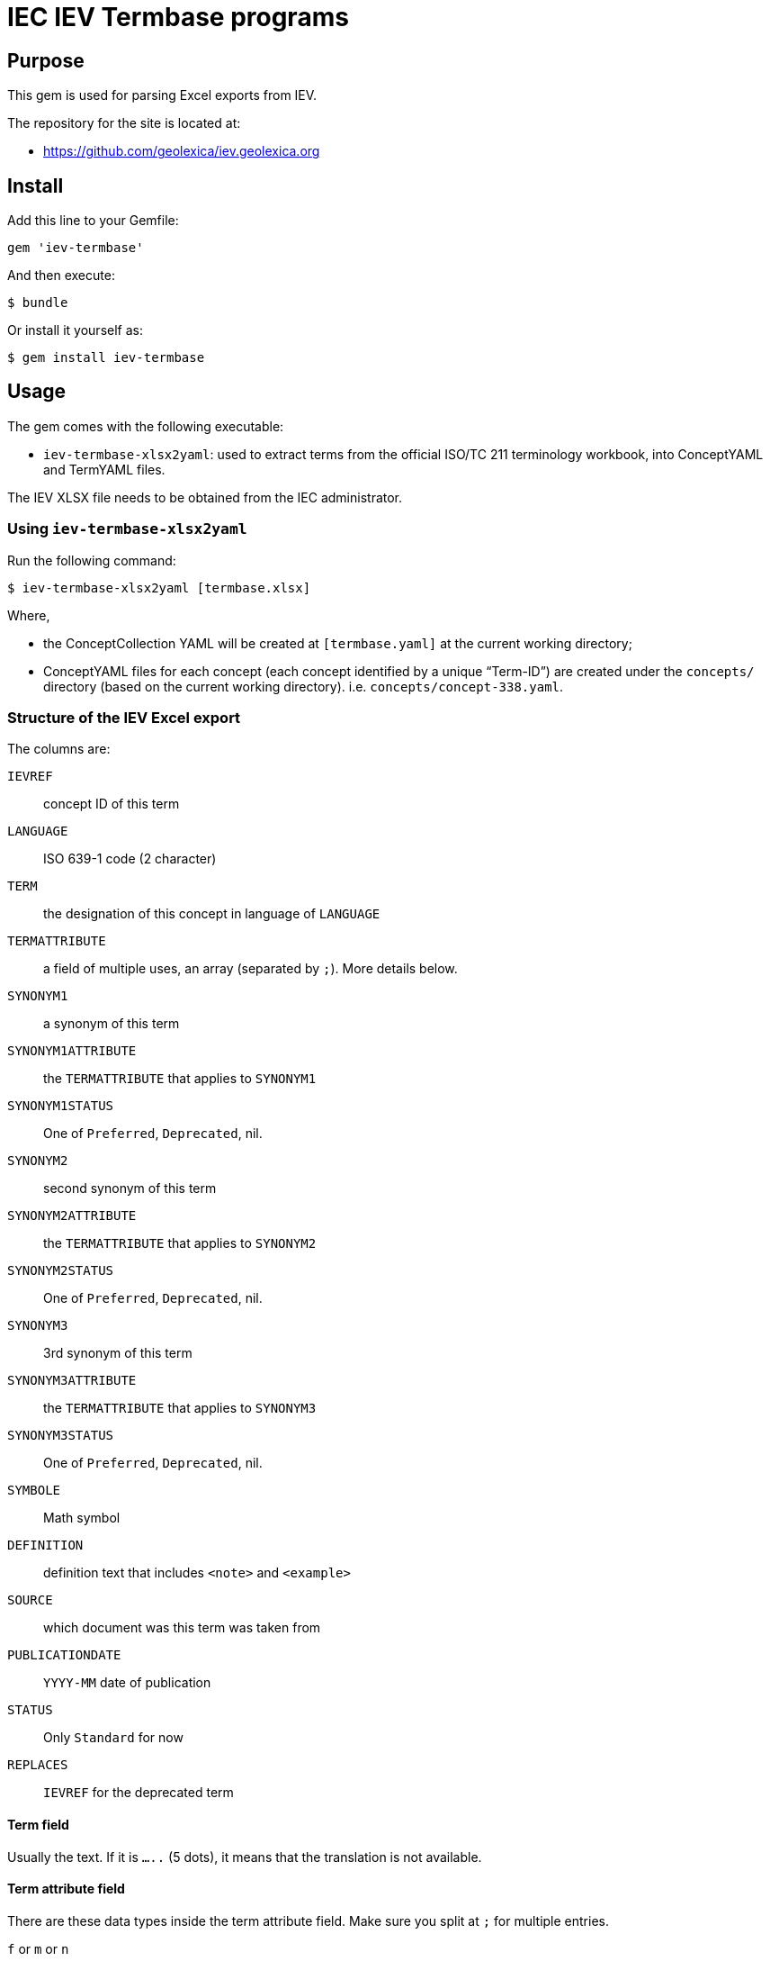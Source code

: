= IEC IEV Termbase programs

== Purpose

This gem is used for parsing Excel exports from IEV.

The repository for the site is located at:

* https://github.com/geolexica/iev.geolexica.org


== Install

Add this line to your Gemfile:

[source,ruby]
----
gem 'iev-termbase'
----

And then execute:

[source,sh]
----
$ bundle
----

Or install it yourself as:

[source,sh]
----
$ gem install iev-termbase
----


== Usage

The gem comes with the following executable:

* `iev-termbase-xlsx2yaml`: used to extract terms from the official
  ISO/TC 211 terminology workbook, into ConceptYAML and TermYAML files.

The IEV XLSX file needs to be obtained from the IEC administrator.


=== Using `iev-termbase-xlsx2yaml`

Run the following command:

[source,sh]
----
$ iev-termbase-xlsx2yaml [termbase.xlsx]
----

Where,

* the ConceptCollection YAML will be created at `[termbase.yaml]` at
  the current working directory;

* ConceptYAML files for each concept (each concept identified by a unique "`Term-ID`")
  are created under the `concepts/` directory (based on the current working directory).
  i.e. `concepts/concept-338.yaml`.


=== Structure of the IEV Excel export

The columns are:

`IEVREF`:: concept ID of this term
`LANGUAGE`:: ISO 639-1 code (2 character)
`TERM`:: the designation of this concept in language of `LANGUAGE`
`TERMATTRIBUTE`:: a field of multiple uses, an array (separated by `;`). More details below.
`SYNONYM1`:: a synonym of this term
`SYNONYM1ATTRIBUTE`:: the `TERMATTRIBUTE` that applies to `SYNONYM1`
`SYNONYM1STATUS`:: One of `Preferred`, `Deprecated`, nil.
`SYNONYM2`:: second synonym of this term
`SYNONYM2ATTRIBUTE`:: the `TERMATTRIBUTE` that applies to `SYNONYM2`
`SYNONYM2STATUS`:: One of `Preferred`, `Deprecated`, nil.
`SYNONYM3`:: 3rd synonym of this term
`SYNONYM3ATTRIBUTE`:: the `TERMATTRIBUTE` that applies to `SYNONYM3`
`SYNONYM3STATUS`:: One of `Preferred`, `Deprecated`, nil.
`SYMBOLE`:: Math symbol
`DEFINITION`:: definition text that includes `<note>` and `<example>`
`SOURCE`:: which document was this term was taken from
`PUBLICATIONDATE`:: `YYYY-MM` date of publication
`STATUS`:: Only `Standard` for now
`REPLACES`:: `IEVREF` for the deprecated term


==== Term field

Usually the text. If it is `.....` (5 dots), it means that the translation is not available.


==== Term attribute field

There are these data types inside the term attribute field. Make sure you split at `;` for multiple entries.

`f` or `m` or `n`:: this means `term.grammar-gender` is one of them, `term.plurality` => `singular`
`n pl`:: `term.grammar-gender` => `n`, `term.plurality` => `plural`
`m pl`:: `term.grammar-gender` => `m`, `term.plurality` => `plural`
`f pl`:: `term.grammar-gender` => `f`, `term.plurality` => `plural`
`pl`:: `term.plurality` => `plural` (else, `singular`)

`(in Zusammensetzungen) f`:: `term.compound-prefix` => true,  `term.grammar-gender` => `f`
`(in Zusammensetzungen) m`:: `term.compound-prefix` => true,  `term.grammar-gender` => `m`

`m, (abgelehnt)`:: `term.rejected` => true, `term.grammar-gender` => `m`
`f, (abgelehnt)`:: `term.rejected` => true, `term.grammar-gender` => `f`

`（略語）`:: `term.abbreviation` => true

`&lt;...&gt;`:: this means the text (`...`) inside is the `domain` of this term (which field this term applies in)

`&lt;相关条目：[SOMEIEVREF]&gt;`:: `SOMEIEVREF` here represents the "related to" term. Add a relationship of this term to `SOMEIEVREF`.

`Adjektiv`, `adj`, `形容詞`, `형용사`:: sets `term.grammar-particle` to `adj`
`Präfix`, `(prefix)`, `(préfixe)`, `接尾語`, `접두사`, `（词头）`:: sets `term.affix` to `prefix`


`CA`:: `term.geographical_area` => `CA`
`US`:: `term.geographical_area` => `US`

`noun`, `名詞`:: `term.grammar-particle` => `noun` (all terms default to `noun`)
`verb`, `動詞`:: `term.grammar-particle` => `verb`



==== Term definition field

We need to parse out all NOTEs and EXAMPLEs and normalize them.

For all `This links to <a href=IEV112-01-01>quantity</a>`, we parse them and replace with:
`This links to {{quantity, IEV:112-01-01}}`.

e.g.

1.

[source]
----
quotient of two quantities of different dimensions, used as a multiplier to express the proportionality equation between them
<NOTE 1 – A coefficient is a quantity having a dimension other than one. Examples: Hall coefficient, damping coefficient, temperature coefficient, gyromagnetic coefficient.
<NOTE 2 – The term "modulus" is sometimes used instead of coefficient. Example: modulus of elasticity.
----

This should get parsed to:

[source,yaml]
----
definition: quotient of two quantities of different dimensions, used as a multiplier to express the proportionality equation between them
notes:
  - A coefficient is a quantity having a dimension other than one. Examples: Hall coefficient, damping coefficient, temperature coefficient, gyromagnetic coefficient.
  - The term "modulus" is sometimes used instead of coefficient. Example: modulus of elasticity.
----


2.

[source]
----
quantity of dimension one defined by a combination of quantities
<NOTE – Characteristic numbers occur in particular in the theory of similarity. They carry the word "number" in their names. Examples: Reynolds number, Prandtl number.
----

[source,yaml]
----
definition:
notes:
  -
----


3.

[source]
----
<a href=IEV112-01-01>quantity</a> which keeps the same value under particular circumstances, or which results from theoretical considerations
<p>EXAMPLE <a href=IEV103-05-26>time constant</a>, equilibrium constant for a chemical reaction, <a href=IEV112-03-09>fundamental physical constant</a>.
----

=>

[source,yaml]
----
definition: {{quantity, IEV:112-01-01}} which keeps the same value under particular circumstances, or which results from theoretical considerations
examples:
  - {{time constant, IEV:103-05-26}}, equilibrium constant for a chemical reaction, {{fundamental physical constant, IEV:112-03-09}}.
----


4.

[source]
----
set of interrelated items that collectively fulfil a requirement
<p>Note 1 to entry: A system is considered to have a defined real or abstract boundary.
<p>Note 2 to entry: External resources (from outside the system boundary) may be required for the system to operate.
<p>Note 3 to entry: A system structure may be hierarchical, e.g. system, subsystem, component, etc.
<p>Note 4 to entry: Conditions of use and maintenance should be expressed or implied within the requirement.
----

[source,yaml]
----
definition: set of interrelated items that collectively fulfil a requirement
notes:
  - A system is considered to have a defined real or abstract boundary.
  - External resources (from outside the system boundary) may be required for the system to operate.
  - A system structure may be hierarchical, e.g. system, subsystem, component, etc.
  - Conditions of use and maintenance should be expressed or implied within the requirement.
----

5. Remember to parse both EXAMPLE and Notes.

[source]
----
level of sub-division within a system hierarchy
<p>EXAMPLE System, subsystem, assembly, and component. <p>Note 1 to entry: From the maintenance perspective, the indenture level depends upon various factors, including the complexity of the item's construction, the accessibility of sub items, skill level of maintenance personnel, test equipment facilities, and safety considerations.
----

[source,yaml]
----
definition: level of sub-division within a system hierarchy
examples:
  - System, subsystem, assembly, and component.
notes:
  - From the maintenance perspective, the indenture level depends upon various factors, including the complexity of the item's construction, the accessibility of sub items, skill level of maintenance personnel, test equipment facilities, and safety considerations.
----

6. Parse multiple languages (French)

[source]
----
niveau de subdivision à l’intérieur de la hiérarchie d’un système
<p>EXEMPLE Système, sous-système, assemblage et composant. <p>Note 1 à l’article: Du point de vue de la maintenance, le niveau dans l’arborescence dépend de divers facteurs dont la complexité de la structure de l’entité, l’accessibilité aux sous-entités, le niveau de compétence du personnel de maintenance, les moyens de mesure et d’essai, et des considérations de sécurité.
----

[source,yaml]
----
definition: niveau de subdivision à l’intérieur de la hiérarchie d’un système
examples:
  - Système, sous-système, assemblage et composant.
notes:
  - Du point de vue de la maintenance, le niveau dans l’arborescence dépend de divers facteurs dont la complexité de la structure de l’entité, l’accessibilité aux sous-entités, le niveau de compétence du personnel de maintenance, les moyens de mesure et d’essai, et des considérations de sécurité.
----


==== Source field

Original:

[source]
----
IEC 60050-311:2001, 311-01-04
----

After parsing:

[source,yaml]
----
authoritative_source:
  ref: IEC 60050-311:2001, 311-01-04
----



== Credits

This program is created and maintained by Ribose.
